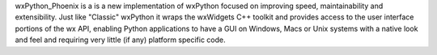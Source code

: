 wxPython_Phoenix is a is a new implementation of wxPython focused on
improving speed, maintainability and extensibility. Just like "Classic"
wxPython it wraps the wxWidgets C++ toolkit and provides access to the user
interface portions of the wx API, enabling Python applications to have a GUI
on Windows, Macs or Unix systems with a native look and feel and requiring
very little (if any) platform specific code.


